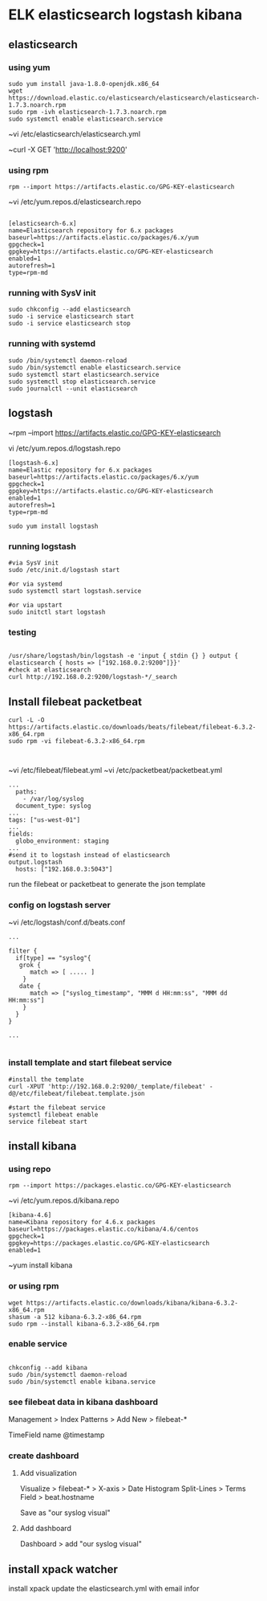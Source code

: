 * ELK elasticsearch logstash kibana

** elasticsearch

*** using yum

#+BEGIN_SRC 
sudo yum install java-1.8.0-openjdk.x86_64
wget https://download.elastic.co/elasticsearch/elasticsearch/elasticsearch-1.7.3.noarch.rpm
sudo rpm -ivh elasticsearch-1.7.3.noarch.rpm
sudo systemctl enable elasticsearch.service
#+END_SRC

~vi /etc/elasticsearch/elasticsearch.yml

~curl -X GET 'http://localhost:9200'

*** using rpm

#+BEGIN_SRC 
rpm --import https://artifacts.elastic.co/GPG-KEY-elasticsearch
#+END_SRC

~vi /etc/yum.repos.d/elasticsearch.repo

#+BEGIN_SRC 

[elasticsearch-6.x]
name=Elasticsearch repository for 6.x packages
baseurl=https://artifacts.elastic.co/packages/6.x/yum
gpgcheck=1
gpgkey=https://artifacts.elastic.co/GPG-KEY-elasticsearch
enabled=1
autorefresh=1
type=rpm-md
#+END_SRC

*** running with SysV init

#+BEGIN_SRC 
sudo chkconfig --add elasticsearch
sudo -i service elasticsearch start
sudo -i service elasticsearch stop
#+END_SRC

*** running with systemd

#+BEGIN_SRC 
sudo /bin/systemctl daemon-reload
sudo /bin/systemctl enable elasticsearch.service
sudo systemctl start elasticsearch.service
sudo systemctl stop elasticsearch.service
sudo journalctl --unit elasticsearch
#+END_SRC

** logstash
~rpm --import https://artifacts.elastic.co/GPG-KEY-elasticsearch

vi /etc/yum.repos.d/logstash.repo

#+BEGIN_SRC 
[logstash-6.x]
name=Elastic repository for 6.x packages
baseurl=https://artifacts.elastic.co/packages/6.x/yum
gpgcheck=1
gpgkey=https://artifacts.elastic.co/GPG-KEY-elasticsearch
enabled=1
autorefresh=1
type=rpm-md
#+END_SRC

#+BEGIN_SRC 
sudo yum install logstash
#+END_SRC

*** running logstash

#+BEGIN_SRC 
#via SysV init
sudo /etc/init.d/logstash start

#or via systemd
sudo systemctl start logstash.service

#or via upstart
sudo initctl start logstash
#+END_SRC

*** testing

#+BEGIN_SRC 

/usr/share/logstash/bin/logstash -e 'input { stdin {} } output { elasticsearch { hosts => ["192.168.0.2:9200"]}}'
#check at elasticsearch
curl http://192.168.0.2:9200/logstash-*/_search
#+END_SRC

** Install filebeat packetbeat
#+BEGIN_SRC 
curl -L -O https://artifacts.elastic.co/downloads/beats/filebeat/filebeat-6.3.2-x86_64.rpm
sudo rpm -vi filebeat-6.3.2-x86_64.rpm
#+END_SRC

#+BEGIN_SRC 

#+END_SRC

~vi /etc/filebeat/filebeat.yml
~vi /etc/packetbeat/packetbeat.yml

#+BEGIN_SRC 
...
  paths:
    - /var/log/syslog
  document_type: syslog
...
tags: ["us-west-01"]
...
fields:
  globo_environment: staging
...
#send it to logstash instead of elasticsearch
output.logstash
  hosts: ["192.168.0.3:5043"]
#+END_SRC

run the filebeat or packetbeat to generate the json template



*** config on logstash server
~vi /etc/logstash/conf.d/beats.conf

#+BEGIN_SRC 
...

filter {
  if[type] == "syslog"{
   grok {
      match => [ ..... ]
    }
   date {
      match => ["syslog_timestamp", "MMM d HH:mm:ss", "MMM dd HH:mm:ss"]
    }
  }
}

...

#+END_SRC

*** install template and start filebeat service 

#+BEGIN_SRC 
#install the template
curl -XPUT 'http://192.168.0.2:9200/_template/filebeat' -d@/etc/filebeat/filebeat.template.json

#start the filebeat service
systemctl filebeat enable
service filebeat start
#+END_SRC

** install kibana
*** using repo
#+BEGIN_SRC 
rpm --import https://packages.elastic.co/GPG-KEY-elasticsearch
#+END_SRC

~vi /etc/yum.repos.d/kibana.repo
#+BEGIN_SRC 
[kibana-4.6]
name=Kibana repository for 4.6.x packages
baseurl=https://packages.elastic.co/kibana/4.6/centos
gpgcheck=1
gpgkey=https://packages.elastic.co/GPG-KEY-elasticsearch
enabled=1
#+END_SRC

~yum install kibana

*** or using rpm
#+BEGIN_SRC 
wget https://artifacts.elastic.co/downloads/kibana/kibana-6.3.2-x86_64.rpm
shasum -a 512 kibana-6.3.2-x86_64.rpm 
sudo rpm --install kibana-6.3.2-x86_64.rpm
#+END_SRC

*** enable service

#+BEGIN_SRC 

chkconfig --add kibana
sudo /bin/systemctl daemon-reload
sudo /bin/systemctl enable kibana.service
#+END_SRC

*** see filebeat data in kibana dashboard
Management > Index Patterns > Add New > filebeat-*

TimeField name @timestamp

*** create dashboard

**** Add visualization

Visualize > filebeat-* > 
X-axis > Date Histogram  
Split-Lines > Terms
Field > beat.hostname

Save as "our syslog visual"

**** Add dashboard
Dashboard > add "our syslog visual"

** install xpack watcher
install xpack
update the elasticsearch.yml with email infor
